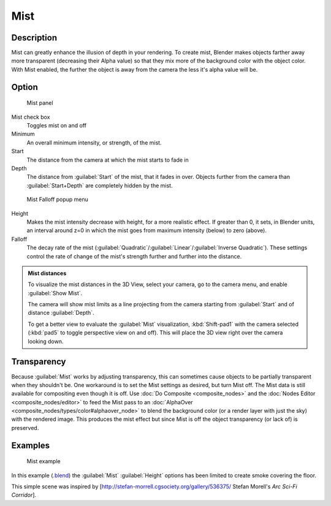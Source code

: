 
Mist
====


Description
-----------

Mist can greatly enhance the illusion of depth in your rendering. To create mist,
Blender makes objects farther away more transparent (decreasing their Alpha value)
so that they mix more of the background color with the object color. With Mist enabled,
the further the object is away from the camera the less it's alpha value will be.


Option
------


.. figure:: /images/25-Manual-World-MistPanel.jpg
   :width: 305px
   :figwidth: 305px

   Mist panel


Mist check box
   Toggles mist on and off
Minimum
   An overall minimum intensity, or strength, of the mist.
Start
   The distance from the camera at which the mist starts to fade in
Depth
   The distance from :guilabel:`Start` of the mist, that it fades in over. Objects further from the camera than :guilabel:`Start+Depth` are completely hidden by the mist.


.. figure:: /images/25-Manual-World-MistFalloff.jpg
   :width: 197px
   :figwidth: 197px

   Mist Falloff popup menu


Height
   Makes the mist intensity decrease with height, for a more realistic effect. If greater than 0, it sets, in Blender units, an interval around z=0 in which the mist goes from maximum intensity (below) to zero (above).
Falloff
   The decay rate of the mist (\ :guilabel:`Quadratic`\ /\ :guilabel:`Linear`\ /\ :guilabel:`Inverse Quadratic`\ ). These settings control the rate of change of the mist's strength further and further into the distance.


.. admonition:: Mist distances
   :class: note

   To visualize the mist distances in the 3D View, select your camera, go to the camera menu, and enable :guilabel:`Show Mist`\ .

   The camera will show mist limits as a line projecting from the camera starting from
   :guilabel:`Start` and of distance :guilabel:`Depth`\ .

   To get a better view to evaluate the :guilabel:`Mist` visualization,
   :kbd:`Shift-pad1` with the camera selected
   (\ :kbd:`pad5` to toggle perspective view on and off).
   This will place the 3D view right over the camera looking down.


Transparency
------------

Because :guilabel:`Mist` works by adjusting transparency, this can sometimes cause objects to be partially transparent when they shouldn't be.  One workaround is to set the Mist settings as desired, but turn Mist off.  The Mist data is still available for compositing even though it is off.  Use :doc:`Do Composite <composite_nodes>` and the :doc:`Nodes Editor <composite_nodes/editor>` to feed the Mist pass to an :doc:`AlphaOver <composite_nodes/types/color#alphaover_node>` to blend the background color (or a render layer with just the sky) with the rendered image.  This produces the mist effect but since Mist is off the object transparency (or lack of) is preserved.


Examples
--------


.. figure:: /images/25-Manual-World-Mist-Example1.jpg

   Mist example


In this example (\ `.blend <http://wiki.blender.org/index.php/:File:25-Manual-World-Mist-Example1.blend>`__\ ) the :guilabel:`Mist` :guilabel:`Height` options has been limited to create smoke covering the floor.

This simple scene was inspired by [http://stefan-morrell.cgsociety.org/gallery/536375/ Stefan
Morell's *Arc Sci-Fi Corridor*\ ].

